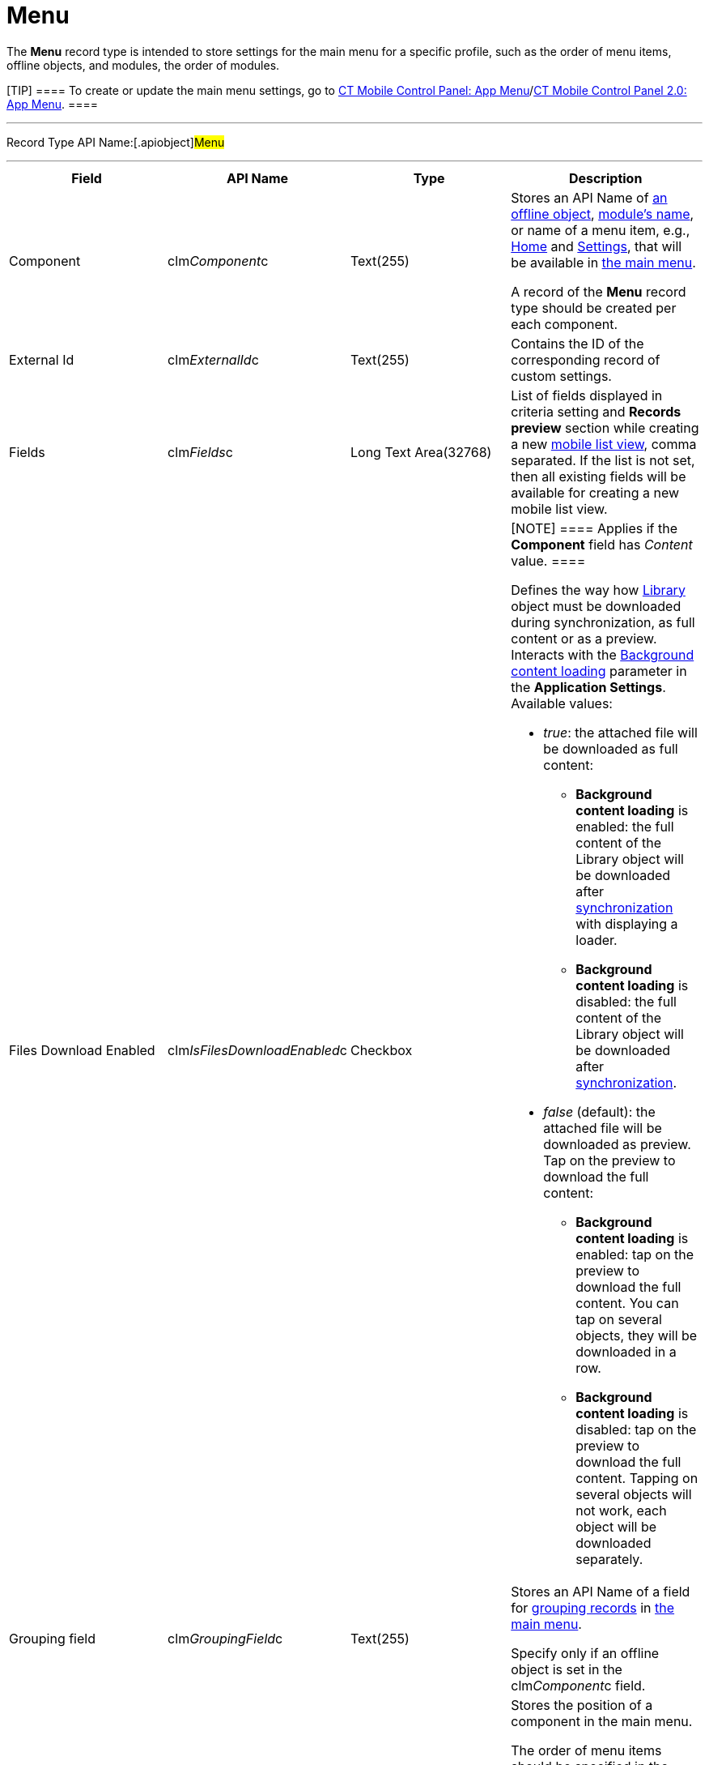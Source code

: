 = Menu

//tag::kotlin[] //tag::andr[][NOTE] ==== Not available.
====

The *Menu* record type is intended to store settings for the main menu
for a specific profile, such as the order of menu items, offline
objects, and modules, the order of modules.

[TIP] ==== To create or update the main menu settings, go to
xref:ct-mobile-control-panel-app-menu[CT Mobile Control Panel: App
Menu]/xref:ct-mobile-control-panel-app-menu-new[CT Mobile Control
Panel 2.0: App Menu]. ====

'''''

Record Type API Name:[.apiobject]#Menu#

'''''

[width="100%",cols="25%,25%,25%,25%",]
|===
|*Field* |*API Name* |*Type* |*Description*

|Component |[.apiobject]#clm__Component__c# |Text(255)
a|
Stores an API Name of xref:ios/admin-guide/managing-offline-objects/index.adoc[an offline
object], xref:ios/mobile-application/mobile-application-modules/index.adoc[module's name], or name of
a menu item, e.g., xref:ios/mobile-application/ui/home-screen/index.adoc[Home] and
xref:ios/mobile-application/application-settings/index.adoc[Settings], that will be available in
xref:ios/admin-guide/app-menu/index.adoc[the main menu].


A record of the *Menu* record type should be created per each
component.

|External Id |[.apiobject]#clm__ExternalId__c#
|Text(255) |Contains the ID of the corresponding record of custom
settings.

|Fields |clm__Fields__c |Long Text Area(32768) a|
List of fields displayed in criteria setting and *Records preview*
section while creating a new xref:ios/mobile-application/ui/list-views.adoc#h2_380480215[mobile
list view], comma separated. If the list is not set, then all existing
fields will be available for creating a new mobile list view.

|Files Download Enabled
|[.apiobject]#clm__IsFilesDownloadEnabled__c#
|Checkbox a|
[NOTE] ==== Applies if the *Component* field has _Content_
value. ====

Defines the way how xref:ios/mobile-application/mobile-application-modules/libraries.adoc[Library] object must be
downloaded during synchronization, as full content or as a preview.
Interacts with the
xref:ios/mobile-application/application-settings/index.adoc#h3_1768799377[Background content loading]
parameter in the *Application Settings*.  Available values:

* _true_: the attached file will be downloaded as full content:
** *Background content loading* is enabled: the full content of the
[.object]#Library# object will be downloaded after
xref:ios/mobile-application/synchronization/index.adoc[synchronization] with displaying a loader.
** *Background content loading* is disabled: the full content of the
Library object will be downloaded
after xref:ios/mobile-application/synchronization/index.adoc[synchronization].
* _false_ (default):  the attached file will be downloaded as preview.
Tap on the preview to download the full content:
** *Background content loading* is enabled: tap on the preview to
download the full content. You can tap on several objects, they will be
downloaded in a row.
** *Background content loading* is disabled: tap on the preview to
download the full content. Tapping on several objects will not work,
each object will be downloaded separately.

|Grouping field |[.apiobject]#clm__GroupingField__c#
|Text(255) a|
Stores an API Name of a field for xref:ios/admin-guide/app-menu/grouping-records.adoc[grouping
records] in xref:ios/admin-guide/app-menu/index.adoc[the main menu].

Specify only if an offline object is set in
the [.apiobject]#clm__Component__c# field.

|Order |[.apiobject]#clm__Order__c# |Number(18,0) a|
Stores the position of a component in the main menu.



The order of menu items should be specified in
the [.apiobject]#clm__MenuSettings__c# field
of xref:menu-settings-and-offline-objects[Menu Settings and Offline
Objects]. А menu item should be listed in
the [.apiobject]#clm__Component__c# field, and its
position should be set in
the [.apiobject]#clm__Order__c# field, for the mobile
application on iOS devices.

|Org ID/Profile ID |[.apiobject]#clm__OrgProfileId__c#
|Text(255) a|
Stores the profile's ID. Left blank or specify an Organization ID to
apply for all non-configured profiles.

[NOTE] ==== The[.apiobject]#SetupOwnerId ==== field is
no longer used. #

|Sorting Order |[.apiobject]#clm__SortingOrder__c#
|Text(255) a|
Stores an ascendant (ASC) or descendant (DESC) sorting order for menu
item records.

Specify only if an offline object is set in
the [.apiobject]#clm__Component__c# field.

|===

